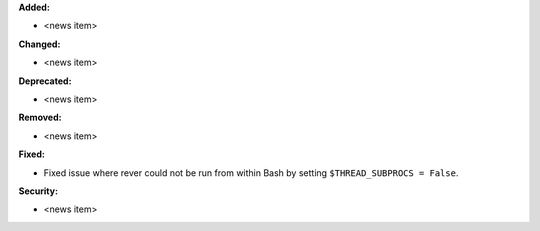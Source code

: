 **Added:**

* <news item>

**Changed:**

* <news item>

**Deprecated:**

* <news item>

**Removed:**

* <news item>

**Fixed:**

* Fixed issue where rever could not be run from within Bash by setting
  ``$THREAD_SUBPROCS = False``.

**Security:**

* <news item>
